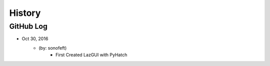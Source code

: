 .. commit signature, "date_str author_str sha_str"
   Maintain spacing of "History" and "GitHub Log" titles

History
=======

GitHub Log
----------


* Oct 30, 2016
    - (by: sonofeft)
        - First Created LazGUI with PyHatch

